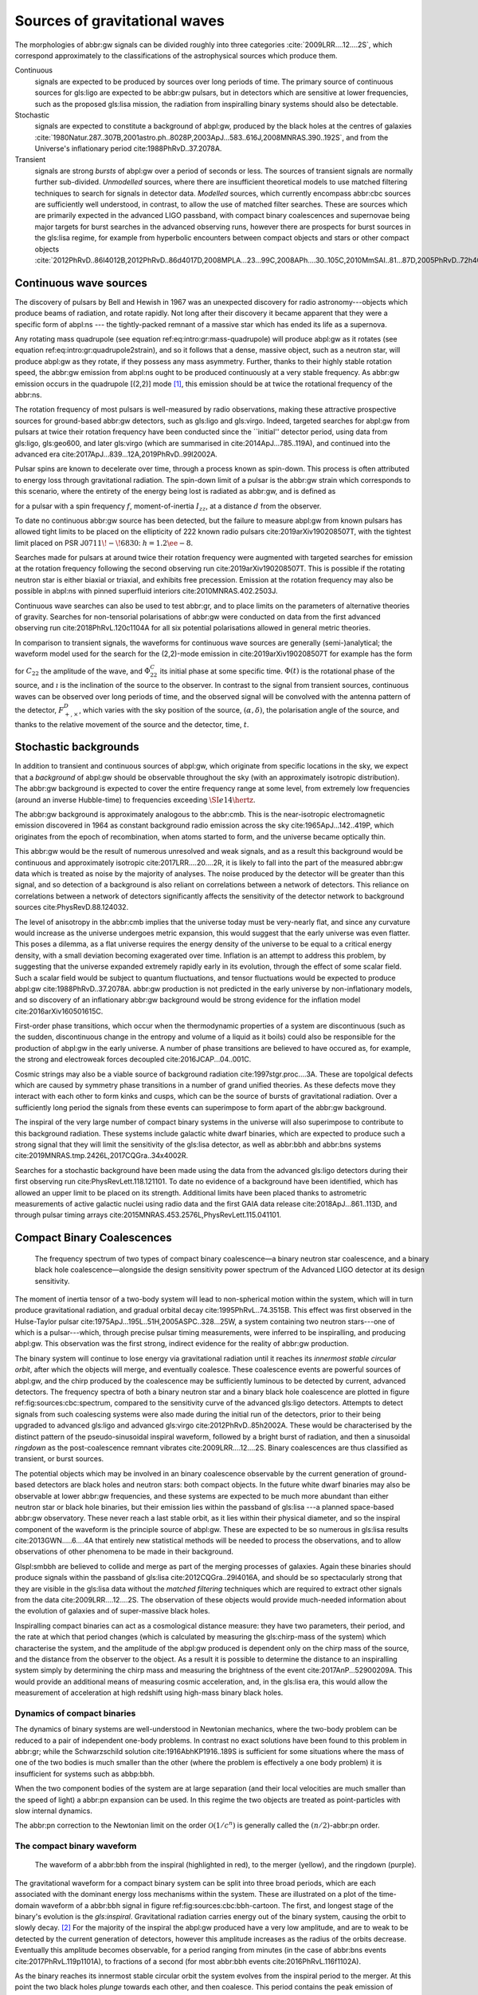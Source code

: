 Sources of gravitational waves
##############################

The morphologies of abbr:gw signals can be divided roughly into three categories :cite:`2009LRR....12....2S`, which correspond approximately to the classifications of the astrophysical sources which produce them.

Continuous
    signals are expected to be produced by sources over long periods of time. The primary source of continuous sources for gls:ligo are expected to be abbr:gw pulsars, but in detectors which are sensitive at lower frequencies, such as the proposed gls:lisa mission, the radiation from inspiralling binary systems should also be detectable.
Stochastic
    signals are expected to constitute a background of abpl:gw, produced
    by the black holes at the centres of galaxies
    :cite:`1980Natur.287..307B,2001astro.ph..8028P,2003ApJ...583..616J,2008MNRAS.390..192S`,
    and from the Universe's inflationary period
    cite:1988PhRvD..37.2078A.
Transient
    signals are strong *bursts* of abpl:gw over a period of seconds or
    less. The sources of transient signals are normally further
    sub-divided. *Unmodelled* sources, where there are insufficient
    theoretical models to use matched filtering techniques to search for
    signals in detector data. *Modelled* sources, which currently
    encompass abbr:cbc sources are sufficiently well understood, in
    contrast, to allow the use of matched filter searches. These are
    sources which are primarily expected in the advanced LIGO passband,
    with compact binary coalescences and supernovae being major targets
    for burst searches in the advanced observing runs, however there are
    prospects for burst sources in the gls:lisa regime, for example from
    hyperbolic encounters between compact objects and stars or other
    compact objects :cite:`2012PhRvD..86l4012B,2012PhRvD..86d4017D,2008MPLA...23...99C,2008APh....30..105C,2010MmSAI..81...87D,2005PhRvD..72h4009G,2010PhRvD..82j7501B,2011ApJ...729L..23G`.

Continuous wave sources
=======================

The discovery of pulsars by Bell and Hewish in 1967 was an unexpected
discovery for radio astronomy---objects which produce beams of
radiation, and rotate rapidly. Not long after their discovery it became
apparent that they were a specific form of abpl:ns --- the
tightly-packed remnant of a massive star which has ended its life as a
supernova.

Any rotating mass quadrupole (see equation
ref:eq:intro:gr:mass-quadrupole) will produce abpl:gw as it rotates (see
equation ref:eq:intro:gr:quadrupole2strain), and so it follows that a
dense, massive object, such as a neutron star, will produce abpl:gw as
they rotate, if they possess any mass asymmetry. Further, thanks to
their highly stable rotation speed, the abbr:gw emission from abpl:ns
ought to be produced continuously at a very stable frequency. As abbr:gw
emission occurs in the quadrupole [(2,2)] mode  [1]_, this emission
should be at twice the rotational frequency of the abbr:ns.

The rotation frequency of most pulsars is well-measured by radio
observations, making these attractive prospective sources for
ground-based abbr:gw detectors, such as gls:ligo and gls:virgo. Indeed,
targeted searches for abpl:gw from pulsars at twice their rotation
frequency have been conducted since the \`\`initial'' detector period,
using data from gls:ligo, gls:geo600, and later gls:virgo (which are
summarised in cite:2014ApJ...785..119A), and continued into the advanced
era cite:2017ApJ...839...12A,2019PhRvD..99l2002A.

Pulsar spins are known to decelerate over time, through a process known
as spin-down. This process is often attributed to energy loss through
gravitational radiation. The spin-down limit of a pulsar is the abbr:gw
strain which corresponds to this scenario, where the entirety of the
energy being lost is radiated as abbr:gw, and is defined as

.. raw:: latex

   \begin{equation}
   \label{eq:sources:cw:spindown}
   h = \left( \frac{5}{2} \frac{G I_{zz} | \dot{f} | }{c^{3} d^{2} f } \right)^{\frac{1}{2}},
   \end{equation}

for a pulsar with a spin frequency :math:`f`, moment-of-inertia
:math:`I_{zz}`, at a distance :math:`d` from the observer.

To date no continuous abbr:gw source has been detected, but the failure
to measure abpl:gw from known pulsars has allowed tight limits to be
placed on the ellipticity of 222 known radio pulsars
cite:2019arXiv190208507T, with the tightest limit placed on PSR
J\ :math:`0711\!-\!6830`: :math:`h=1.2\ee{-8}`.

Searches made for pulsars at around twice their rotation frequency were
augmented with targeted searches for emission at the rotation frequency
following the second observing run cite:2019arXiv190208507T. This is
possible if the rotating neutron star is either biaxial or triaxial, and
exhibits free precession. Emission at the rotation frequency may also be
possible in abpl:ns with pinned superfluid interiors
cite:2010MNRAS.402.2503J.

Continuous wave searches can also be used to test abbr:gr, and to place
limits on the parameters of alternative theories of gravity. Searches
for non-tensorial polarisations of abbr:gw were conducted on data from
the first advanced observing run cite:2018PhRvL.120c1104A for all six
potential polarisations allowed in general metric theories.

In comparison to transient signals, the waveforms for continuous wave
sources are generally (semi-)analytical; the waveform model used for the
search for the (2,2)-mode emission in cite:2019arXiv190208507T for
example has the form

.. raw:: latex

   \begin{align}
   \label{eq:sources:cw:signalmodel}
   h_{22}(t) = - C_{22} \big[ & F_{+}^{D}(\alpha, \delta, \psi, t) (1 + \cos^{2} \imath) \cos(2 \Phi(t) + \Phi_{22}^C) \nonumber \\
   + 2 & F_{\times}^{D} (\alpha, \delta, \psi, t) \cos \imath \sin( 2 \Phi(t) + \Phi_{22}^{C} )
   \big] ,
   \end{align}

for :math:`C_{22}` the amplitude of the wave, and :math:`\Phi_{22}^{C}`
its initial phase at some specific time. :math:`\Phi(t)` is the
rotational phase of the source, and :math:`\imath` is the inclination of
the source to the observer. In contrast to the signal from transient
sources, continuous waves can be observed over long periods of time, and
the observed signal will be convolved with the antenna pattern of the
detector, :math:`F_{+,\times}^{D}`, which varies with the sky position
of the source, :math:`(\alpha, \delta)`, the polarisation angle of the
source, and thanks to the relative movement of the source and the
detector, time, :math:`t`.

Stochastic backgrounds
======================

In addition to transient and continuous sources of abpl:gw, which
originate from specific locations in the sky, we expect that a
*background* of abpl:gw should be observable throughout the sky (with an
approximately isotropic distribution). The abbr:gw background is
expected to cover the entire frequency range at some level, from
extremely low frequencies (around an inverse Hubble-time) to frequencies
exceeding :math:`\SI{e14}{\hertz}`.

The abbr:gw background is approximately analogous to the abbr:cmb. This
is the near-isotropic electromagnetic emission discovered in 1964 as
constant background radio emission across the sky
cite:1965ApJ...142..419P, which originates from the epoch of
recombination, when atoms started to form, and the universe became
optically thin.

This abbr:gw would be the result of numerous unresolved and weak
signals, and as a result this background would be continuous and
approximately isotropic cite:2017LRR....20....2R, it is likely to fall
into the part of the measured abbr:gw data which is treated as noise by
the majority of analyses. The noise produced by the detector will be
greater than this signal, and so detection of a background is also
reliant on correlations between a network of detectors. This reliance on
correlations between a network of detectors significantly affects the
sensitivity of the detector network to background sources
cite:PhysRevD.88.124032.

The level of anisotropy in the abbr:cmb implies that the universe today
must be very-nearly flat, and since any curvature would increase as the
universe undergoes metric expansion, this would suggest that the early
universe was even flatter. This poses a dilemma, as a flat universe
requires the energy density of the universe to be equal to a critical
energy density, with a small deviation becoming exagerated over time.
Inflation is an attempt to address this problem, by suggesting that the
universe expanded extremely rapidly early in its evolution, through the
effect of some scalar field. Such a scalar field would be subject to
quantum fluctuations, and tensor fluctuations would be expected to
produce abpl:gw cite:1988PhRvD..37.2078A. abbr:gw production is not
predicted in the early universe by non-inflationary models, and so
discovery of an inflationary abbr:gw background would be strong evidence
for the inflation model cite:2016arXiv160501615C.

First-order phase transitions, which occur when the thermodynamic
properties of a system are discontinuous (such as the sudden,
discontinuous change in the entropy and volume of a liquid as it boils)
could also be responsible for the production of abpl:gw in the early
universe. A number of phase transitions are believed to have occured as,
for example, the strong and electroweak forces decoupled
cite:2016JCAP...04..001C.

Cosmic strings may also be a viable source of background radiation
cite:1997stgr.proc....3A. These are topolgical defects which are caused
by symmetry phase transitions in a number of grand unified theories. As
these defects move they interact with each other to form kinks and
cusps, which can be the source of bursts of gravitational radiation.
Over a sufficiently long period the signals from these events can
superimpose to form apart of the abbr:gw background.

The inspiral of the very large number of compact binary systems in the
universe will also superimpose to contribute to this background
radiation. These systems include galactic white dwarf binaries, which
are expected to produce such a strong signal that they will limit the
sensitivity of the gls:lisa detector, as well as abbr:bbh and abbr:bns
systems cite:2019MNRAS.tmp.2426L,2017CQGra..34x4002R.

Searches for a stochastic background have been made using the data from
the advanced gls:ligo detectors during their first observing run
cite:PhysRevLett.118.121101. To date no evidence of a background have
been identified, which has allowed an upper limit to be placed on its
strength. Additional limits have been placed thanks to astrometric
measurements of active galactic nuclei using radio data and the first
GAIA data release cite:2018ApJ...861..113D, and through pulsar timing
arrays cite:2015MNRAS.453.2576L,PhysRevLett.115.041101.

Compact Binary Coalescences
===========================

.. _figSourcesCBCSpectrum:
.. figure:: figures/sources/aligo-cbc.png
   :name: fig:sources:cbc:spectrum
   :figwidth: 100%
   :width: 100%

   The frequency spectrum of two types of compact binary coalescence—a binary neutron star coalescence, and a binary black hole coalescence—alongside the design sensitivity power spectrum of the Advanced LIGO detector at its design sensitivity.

The moment of inertia tensor of a two-body system will lead to
non-spherical motion within the system, which will in turn produce
gravitational radiation, and gradual orbital decay
cite:1995PhRvL..74.3515B. This effect was first observed in the
Hulse-Taylor pulsar cite:1975ApJ...195L..51H,2005ASPC..328...25W, a
system containing two neutron stars---one of which is a pulsar---which,
through precise pulsar timing measurements, were inferred to be
inspiralling, and producing abpl:gw. This observation was the first
strong, indirect evidence for the reality of abbr:gw production.

The binary system will continue to lose energy via gravitational
radiation until it reaches its *innermost stable circular orbit*, after
which the objects will merge, and eventually coalesce. These coalescence
events are powerful sources of abpl:gw, and the chirp produced by the
coalescence may be sufficiently luminous to be detected by current,
advanced detectors. The frequency spectra of both a binary neutron star
and a binary black hole coalescence are plotted in figure
ref:fig:sources:cbc:spectrum, compared to the sensitivity curve of the
advanced gls:ligo detectors. Attempts to detect signals from such
coalescing systems were also made during the initial run of the
detectors, prior to their being upgraded to advanced gls:ligo and
advanced gls:virgo cite:2012PhRvD..85h2002A. These would be
characterised by the distinct pattern of the pseudo-sinusoidal inspiral
waveform, followed by a bright burst of radiation, and then a sinusoidal
*ringdown* as the post-coalescence remnant vibrates
cite:2009LRR....12....2S. Binary coalescences are thus classified as
transient, or burst sources.

The potential objects which may be involved in an binary coalescence
observable by the current generation of ground-based detectors are black
holes and neutron stars: both compact objects. In the future white dwarf
binaries may also be observable at lower abbr:gw frequencies, and these
systems are expected to be much more abundant than either neutron star
or black hole binaries, but their emission lies within the passband of
gls:lisa ---a planned space-based abbr:gw observatory. These never reach
a last stable orbit, as it lies within their physical diameter, and so
the inspiral component of the waveform is the principle source of
abpl:gw. These are expected to be so numerous in gls:lisa results
cite:2013GWN.....6....4A that entirely new statistical methods will be
needed to process the observations, and to allow observations of other
phenomena to be made in their background.

Glspl:smbbh are believed to collide and merge as part of the merging
processes of galaxies. Again these binaries should produce signals
within the passband of gls:lisa cite:2012CQGra..29l4016A, and should be
so spectacularly strong that they are visible in the gls:lisa data
without the *matched filtering* techniques which are required to extract
other signals from the data cite:2009LRR....12....2S. The observation of
these objects would provide much-needed information about the evolution
of galaxies and of super-massive black holes.

Inspiralling compact binaries can act as a cosmological distance
measure: they have two parameters, their period, and the rate at which
that period changes (which is calculated by measuring the gls:chirp-mass
of the system) which characterise the system, and the amplitude of the
abpl:gw produced is dependent only on the chirp mass of the source, and
the distance from the observer to the object. As a result it is possible
to determine the distance to an inspiralling system simply by
determining the chirp mass and measuring the brightness of the event
cite:2017AnP...52900209A. This would provide an additional means of
measuring cosmic acceleration, and, in the gls:lisa era, this would
allow the measurement of acceleration at high redshift using high-mass
binary black holes.

Dynamics of compact binaries
----------------------------

The dynamics of binary systems are well-understood in Newtonian
mechanics, where the two-body problem can be reduced to a pair of
independent one-body problems. In contrast no exact solutions have been
found to this problem in abbr:gr; while the Schwarzschild solution
cite:1916AbhKP1916..189S is sufficient for some situations where the
mass of one of the two bodies is much smaller than the other (where the
problem is effectively a one body problem) it is insufficient for
systems such as abbp:bbh.

When the two component bodies of the system are at large separation (and
their local velocities are much smaller than the speed of light) a
abbr:pn expansion can be used. In this regime the two objects are
treated as point-particles with slow internal dynamics.

The abbr:pn correction to the Newtonian limit on the order
:math:`\mathcal{O}(1/c^{n})` is generally called the
:math:`(n/2)`-abbr:pn order.

The compact binary waveform
---------------------------

.. _figSourcesCBCbbhCartoon:
.. figure:: figures/sources/bbh-cartoon.png
   :name: fig:sources:cbc:bbh-cartoon
   :figwidth: 100%
   :width: 100%

   The waveform of a abbr:bbh from the inspiral (highlighted in red), to the merger (yellow), and the ringdown (purple).


The gravitational waveform for a compact binary system can be split into
three broad periods, which are each associated with the dominant energy
loss mechanisms within the system. These are illustrated on a plot of
the time-domain waveform of a abbr:bbh signal in figure
ref:fig:sources:cbc:bbh-cartoon. The first, and longest stage of the
binary's evolution is the *gls:inspiral*. Gravitational radiation
carries energy out of the binary system, causing the orbit to slowly
decay. [2]_ For the majority of the inspiral the abpl:gw produced have a
very low amplitude, and are to weak to be detected by the current
generation of detectors, however this amplitude increases as the radius
of the orbits decrease. Eventually this amplitude becomes observable,
for a period ranging from minutes (in the case of abbr:bns events
cite:2017PhRvL.119p1101A), to fractions of a second (for most abbr:bbh
events cite:2016PhRvL.116f1102A).

As the binary reaches its innermost stable circular orbit the system
evolves from the inspiral period to the merger. At this point the two
black holes *plunge* towards each other, and then coalesce. This period
contains the peak emission of abbp:gw.

Finally, the single black hole which remains will radiate energy through
the *ringdown* period, during which the black hole oscillates, radiating
energy until it becomes a stable Kerr black hole.

Numerical relativity
--------------------

The study of compact binary systems using abpl:gw relies on solving the
relativistic two-body problem; the classical, Newtonian solutions to
this problem are Keplerian orbits, however post-Newtonian gravity
requires that a mass with orbital angular momentum loses energy in the
form of abpl:gw.

The field of abbr:nr, while now capable of producing accurate waveforms
for a wide variety of initial abbr:bbh conditions, had a lengthy period
of development. As recently as 1999 Brügmann cite:1999IJMPD...8...85B
notes that \`\`the binary black hole problem is essentially unsolved''.
The major stumbling-blocks for abbr:nr were specific to abbr:gr. The
first of these is the gauge freedom of the theory, which generally makes
specifying a numerical coordinate grid on the simulated spacetime
impossible in advance. As a result an effective method of producing such
a coordinate grid during the evolution of the numerical simulation must
be employed, which avoids the introduction of coordinate singularities.
Coordinate singularities represented the second major challenge to the
field; in the case of abbr:bbh spacetimes these are typical features.
Additionally, finding a formalism for the representation of the field
equations throughout the evolution of the simulation which would remain
stable had proved challenging.

By the mid-2000s a number of breakthroughs occured. In 2004 Pretorius
cite:2005CQGra..22..425P introduced the \`\`generalised harmonic
coordinate'' formalism which remained stable into the evolution of the
abbr:bbh merger. This was followed cite:2005PhRvL..95l1101P by the
demonstration of an abbr:nr simulation which evolved the abbr:bbh
through the inspiral and merger to the ringdown produced in this
formalism. Late in 2005 Campanelli *et al.* cite:2006PhRvL..96k1101C
demonstrated the use of an algorithm which overcame the difficulties of
coordinate singularities inherent in black hole simulations. These had
previously been overcome through the \`\`excission'' of the black hole,
where a boundary was placed inside the black hole event horizon,
excising its interior, containing the singularity, from the
computational domain. Instead, their technique employed \`\`punctures'',
where the poles which represented the black holes were factored-out
analytically, allowing the production of accurate and complete
waveforms. Also in 2005 Baker *et al.* cite:2006PhRvL..96k1102B
developed a technique for extracting the abbr:bbh waveform directly from
the outer region of the simulation, based on the work of Fiske *et al.*
cite:2005PhRvD..71j4036F.

The covariant nature of the abbp:efe makes choosing a frame of reference
in which to evaluate the metric difficult, and complicates the process
of defining an initial value problem to solve. To get around this the
abbp:efe are often decomposed into a (3+1)-dimensional foliation, in
which the dynamics at each time slice can be solved. A large range of
scales must be resolved within abbr:nr simulations in order to model
both the behaviour of spacetime close to the merging system and at the
location that the abbr:gw is extracted. This range of scales makes
evolving an abbr:nr simulation computationally burdensome, even with
techniques such as adaptive mesh refinement which aim to make this
process efficient. A recent review by Lehner and Pretorius
cite:2014ARA&A..52..661L of the techniques involved in running abbr:nr
simulations summarises a number of the techniques which are used to make
abbr:nr tractable.

The complexity of abbr:nr simulations has lead to their adoption of
parallelisation technology for multiprocessing and message-passing
between processes, however these simulations can still require around a
month to produce on computing clusters containing thousands of
processors.

A number of codes are used to produce abbr:nr waveforms for the
advanced-era abbr:gw detectors:

SPEC
    The abbr:spec is a abbr:nr method which leverages spectral methods
    during the evolution of the black hole spacetime in abbr:bbh
    simulations, in an attempt to circumvent instabilities which are
    present when using finite difference methods
    cite:2000PhRvD..62h4032K.

The code is capable of generating the merger and ringdown component of
the abbr:gw waveform for a generic abbr:bbh configuration
cite:2009PhRvD..80l4010S.

BAM
    The abbr:bam code uses a modified abbr:bssn regime
    cite:2004PhRvL..92u1101B,2008PhRvD..77b4027B,2004PhRvL..92u1101B,1999IJMPD...8...85B.
MAYA
    The MAYA code is based on the abbr:bssn formalism with a moving
    puncture gauge condition cite:2016CQGra..33t4001J.

Catalogues
----------

A number of catalogues of abbr:nr computed abbr:bbh waveforms are
readily available; two of the largest originate from the relativity
group at Georgia Institute for Technology and the SXS collaboration.

Georgia Tech Waveform catalogue
~~~~~~~~~~~~~~~~~~~~~~~~~~~~~~~

The Georgia Tech waveform catalogue cite:2016CQGra..33t4001J is composed
of 452 waveforms which were generated using the MAYA abbr:nr code at the
Centre for Relativistic Astrophysics at Georgia Institute of Technology.
The catalogue includes both non-spinning simulations for quasi-circular
systems with mass-ratios :math:`q \leq 15`, and precessing
quasi-circular systems with :math:`q \leq 8`. Within the set of
waveforms derived from spinning systems are two subsets: aligned-spin,
where the spin axis of each black hole is parallel to the orbital
angular momentum, :math:`\vec{L}`; and precessing, where the spin axes
are not parallel to :math:`\vec{L}`. The distribution of abbr:bbh
parameters for the waveforms in the catalogue are plotted in the corner
plot of figure ref:fig:sources:cbc:nr:gtcoverage.

.. figure:: figures/sources/gt-catalogue.png
   :name: fig:sources:cbc:spectrum
   :figwidth: 100%
   :width: 100%

   The coverage of the Georgia Tech catalogue over the intrinsic physical parameter space of abbr:bbh systems.


SXS waveform catalogue
~~~~~~~~~~~~~~~~~~~~~~

The SXS waveform catalogue
:cite:p:`2013PhRvL.111x1104M`
      ..
	 ,2018arXiv181207865V,2019PhRvL.122a1101V,2016CQGra..33p5001C,2016PhRvD..94f4035A,2016PhRvD..93h4031B`
includes over :math:`400` waveforms, both spinning and non-spinning,
generated using abbr:spec. The coverage of this catalogue is shown in
the corner plot of figure ref:fig:sources:cbc:nr:sxscoverage.

.. figure:: figures/sources/sxs-catalogue.png
   :name: fig:sources:cbc:spectrum
   :figwidth: 100%
   :width: 100%


Analytical approximants
-----------------------

The impossibility of producing enough abbr:nr waveforms to densely cover
even the two dimensional parameter space of non-spinning abbr:bbh
systems has lead to the development of algorithms capable of producing
approximations of the waveform across the parameter space. While abbr:pn
approximants provide a powerful approximation to the waveform in the
gls:inspiral phase, as the characteristic velocity of the binary
approaches the speed of light the abbr:pn expansion will lose accuracy,
and an alternative method for approximating the waveform around the
merger is required. There are currently two major implementations of
such approximants; the gls:imrphenom family, and the gls:seobnr family
of approximants.

IMRPhenom
~~~~~~~~~

The gls:imrphenom models cite:2007CQGra..24S.689A take advantage of the
three-component structure of abbr:bbh signals (see
ref:sec:sources:cbc:waveform); calibration waveforms for the models are
produced by a abbr:nr simulation. The calibration waveforms which are
produced by abbr:nr are short, and the inspiral is normally calculated
for only the last few cycles of the binary. In order to make a longer
waveform these abbr:nr waveforms are joined to a abbr:pn inspiral
waveform (since the abbr:pn is known to be a good approximation for this
part of the waveform) in a process called \`\`hybridisation''. For
hybridisation to be effective the abbr:pn and abbr:nr waveforms must be
well-matched. This match is determined by their integrated squared
absolute difference,

.. raw:: latex

   \begin{equation}
   \delta = \int_{t_{1}}^{t_{2}} \left| \ten{h}^{\text{PN}}(t, \vec{\mu}) - a \ten{h}^{\text{NR}}(t, \vec{\mu}) \right|^{2} \dd{t},
   \end{equation}

with :math:`\ten{h}^{\text{NR}}` an abbr:nr waveform,
:math:`\ten{h}^{\text{PN}}` a abbr:pn waveform evaluated at the same
parameters, :math:`a` is an amplitude scaling factor, and
:math:`\vec{\mu}` a vector of extrinsic parameters,
:math:`\vec{\mu} = \{\phi_{0}, t_{0}\}`, the initial phase and start
time of the waveform, respectively cite:2008PhRvD..77j4017A.

The resulting hybridised waveforms are then parameterised in the Fourier
domain. These *phenomenological* waveforms, :math:`u(f)` take the form

.. raw:: latex

   \begin{equation}
   \label{eq:source:cbc:imrphenoma}
   u(f) = A(f) \exp(i \Psi(f) ),
   \end{equation}

for :math:`\Psi` the phase, and with a piecewise function describing the
amplitude, :math:`A` as a function of frequency, :math:`f`:

.. raw:: latex

   \begin{equation}
   \label{eq:sources:cbc:imrphenoma:amp}
   A(f) = C
   \begin{cases}
   (f/f_{\text{merge}})^{-7/6} & \text{if} \ f < f_{\text{merge}} \\
   (f/f_{\text{merge}})^{-2/3} & \text{if}\  f_{\text{merge}} < f < f_{\text{ring}} \\ 
   w \mathcal{L}(f, f_{\mathrm{ring}} , \sigma) & \text{if} \ f_{\text{ring}} < f < f_{\text{cut}}, \\
   \end{cases}
   \end{equation}

where :math:`f_{\text{merge}}`, :math:`f_{\text{ring}}`, and
:math:`f_{\text{cut}}` are respectively the initial merger frequency,
initial ringdown frequency, and the cutoff frequency of the template.
:math:`\mathcal{L}` is a Lorentzian distribution of width
:math:`\sigma`, and :math:`w` is a normalisation constant which describe
the quasi-normal mode frequencies, and :math:`C` is a numerical constant
(details of these parameters can be found in cite:2008PhRvD..77j4017A).

The effective phase, :math:`\Psi`, expanded in powers of :math:`f`, is

.. raw:: latex

   \begin{equation}
   \label{eq:source:cbc:imrphenoma:phase}
   \Psi = 2 \pi f t_{0} + \phi_{0} + \sum_{k=0}^{7} \phi_{k} f^{(k-5)/3},
   \end{equation}

with :math:`\phi_{0}` the phase offset, each of the :math:`\phi_{k}`
values phase parameters, :math:`t_{0}` the arrival time of the waveform.

The amplitude and phase parameters of these phenomenological waveforms
are then determined by fitting the model to around thirty hybridised
waveforms. Finally, the best-matching amplitudes and phases for the
phenomenological waveforms are fitted to the physical parameters of the
binary in order to produce a physically parameterised model.

The first model to take this approach, IMRPhenomA, was calibrated only
against non-spinning hybrid waveforms. Further development produced the
IMRPhenomD model cite:2016PhRvD..93d4007K, which is calibrated against
19 hybrid abbr:pn - abbr:nr waveforms (a mixture of public SXS and
BAM-derived waveforms) to produce aligned-spin spinning waveforms. The
IMRPhenomD model is then verified against 29 additional hybrid
waveforms.

The IMRPhenomP series of waveform models (the most recent of which is
version 3 cite:2018arXiv180910113K) add the ability to model precession
effects within the waveform; for versions 1 and 2 this was limited to
single-spin effects, but version 3 has been designed to allow for
generic abbr:bbh systems. In order to introduce the effects of
precession into the waveform, ``IMRPhenomPv1`` and ``IMRPhenomPv2``
built on the non-precessing waveforms from the IMRPhenomC and IMRPhenomD
families, respectively, and then added the modulations produced in the
waveform by orbital precession. For these first two versions the
precession angles were calculated by a frequency-domain expression which
assumed a single-spin system, under the stationary phase
approximation  [3]_, which is not strictly valid outwith the inspiral
phase. ``IMRPhenomPv3`` uses a two-spin model developed by Chatziioannou
*et al.* cite:2017PhRvD..95j4004C in order to allow for the calculation
of precession angles in generic abbr:bbh systems.

Effective one-body
~~~~~~~~~~~~~~~~~~

An alternative approach to the phenomenological fitting of the
gls:imrphenom algorithms is the abbr:eob approach. The abbr:eob approach
cite:1999PhRvD..59h4006B,2000PhRvD..62f4015B,2009arXiv0906.1769D maps
the dynamics of two compact objects into that of a single test particle
moving in a deformed Kerr metric. In contrast to the piecewise approach
to building the waveform taken in the gls:imrphenom model (see section
ref:sec:sources:cbc:approximants:imrphenom), the abbr:eob approach
constructs the entire waveform in a single process
cite:2011PhRvD..84l4052P. The waveform is constructed by assuming that
the merger is short but with a broad range of frequencies; this section
of the waveform is built by attaching the signal from a plunge signal to
quasinormal modes.

Similarly to gls:imrphenom, the abbr:eob derived waveforms are
calibrated against a number of abbr:nr derived waveforms. For the
non-spinning model, ``EOBv2`` this involved five waveforms produced by
the ``SPEC`` code.

Numerical relativity surrogate models
-------------------------------------

Recently, an entirely different approach to approximating the abbr:bbh
waveform has started to emerge, based on *surrogate modelling*. These
models attempt to directly model abbr:nr waveforms without introducing
phenomenological assumptions, or approximations to abbr:gr, and take
what might be considered a *data-driven*, or statistical approach to the
problem. While the ability to abandon these assumptions and
approximations is attractive, it comes at the expense of requiring a
large number of abbr:nr waveforms with which to condition the model. To
date, there have been two approaches to building such models: those
using spline regression, and those using *Gaussian process regression*.
This section will contain a broad overview of the former, but a thorough
discussion of the latter will be given later in this work (in chapter
ref:cha:gaussian-process).

The NRSur family of surrogate models, developed by Blackman *et al.*
cite:2015PhRvL.115l1102B,2017PhRvD..95j4023B,2017PhRvD..96b4058B employ
spline interpolation to waveforms generated by the ``SpEC`` abbr:nr
code. The two analysis-ready versions of this model, NRSur4d2s and
NRSur7d2s are capable of producing waveforms for systems with a
mass-ratio :math:`<2` and an effective spin-parameter :math:`< 0.8`. In
contrast to phenomenological models, the NRSur models are currently
capable of producing only a small number of cycles of the waveform,
being limited by the length of the abbr:nr waveforms off which they are
conditioned. Recent efforts have been made, however, to produce similar
surrogate models which are conditioned on hybridised waveforms
cite:2018arXiv181207865V. The number of waveforms required to produce
the surrogate model is also considerably larger than those required for
the phenomenological models, with NRSur7d2s being conditioned on 744
abbr:nr waveforms.

An alternative approach to spline surrogate models, which rely on
Gaussian process regression (see chapter ref:cha:gaussian-process) has
recently been shown to be viable cite:2019arXiv190309204W). The
development of these models is discussed in detail in chapter
ref:cha:heron.

Unmodelled and poorly modelled transient sources
================================================

While abbr:cbc searches which are designed to identify well-known signal
morphologies in detector data, *burst* searches are intended to identify
signals either where there is no prior knowledge of the signal
morphology, or where that morphology is poorly modelled.

.. raw:: latex

   \begin{figure}
      \includegraphics[width=\textwidth]{figures/sources/minke-adhoc.pdf}  
      \caption[A catalogue of unmodelled burst waveforms]{The three unmodelled burst ``waveforms'' which are typically considered by burst analyses; Gaussian-like bursts, Sine-Gaussian bursts, and White noise bursts each depicted in the time domain, with both the plus polarisation (red) and cross polarisation (blue) depicted.
      \label{fig:sources:burst:adhoc}
      }
      
   \end{figure}

Parameterisation of burst signals
---------------------------------

While signals from well-defined astrophysical systems, such as abbr:cbc
signals, can be parameterised according to the intrinsic and extrinsic
properties of the generating system, burst signals do not have a
well-defined physical model. As a result we must define a number of
parameters based purely on the properties of the signal.

The first of these is the *Characteristic squared amplitude*,
:math:`|| h^{2} ||`. This quantity is frequently referred to as the
abbr:hrss.

.. raw:: html

   <div class="definition">

The characteristic squared amplitude, :math:`|| h^{2} ||`, is defined as

.. raw:: latex

   \begin{equation}
   || h^{2} || = \int_{\infty}^{\infty} | h(t)|^{2} \dd{t} =  \int_{\infty}^{\infty} | \tilde{h}(f) |^{2} \dd{f},
   \end{equation}

for :math:`h(t)` and :math:`\tilde{h}(f)` respectively the strain in the
time, :math:`t`, and frequency :math:`f` representations
cite:2008CQGra..25d5002B.

.. raw:: html

   </div>

For bursts which are well-localised in time we can also define a central
time and a duration.

.. raw:: html

   <div class="definition">

The central time, :math:`t_{0}`, is defined as

.. raw:: latex

   \begin{equation}
   t_{0} = \int_{-\infty}^{\infty} t \frac{|h(t)|^{2}}{|| h^{2} ||} \dd{t},
   \end{equation}

and the duration, :math:`\sigma^{2}` is defined

.. raw:: latex

   \begin{equation}
   \sigma^{2} = \int_{-\infty}^{\infty} (t-t_{0})^{2} \frac{|h(t)|^{2}}{|| h^{2} ||} \dd{t}.
   \end{equation}

.. raw:: html

   </div>

Equivalently, for bursts well-localised in frequency we can define a
central frequency and a bandwidth.

.. raw:: html

   <div class="definition">

The central frequency, :math:`f_{0}`, is defined as

.. raw:: latex

   \begin{equation}
   f_{0} = \int_{-\infty}^{\infty} f \frac{|h(f)|^{2}}{|| h^{2} ||} \dd{f},
   \end{equation}

and the duration, :math:`b^{2}` is defined

.. raw:: latex

   \begin{equation}
   b^{2} = \int_{-\infty}^{\infty} (f-f_{0})^{2} \frac{|h(f)|^{2}}{|| h^{2} ||} \dd{f}.
   \end{equation}

.. raw:: html

   </div>

We can also define a *quality factor*, :math:`Q` for a burst.

.. raw:: html

   <div class="definition">

The quality factor, :math:`Q`, of a burst signal is defined as

.. raw:: latex

   \begin{equation}
           \label{eq:sources:burst:quality}
       Q = f^2_{0} / b^{2}.
   \end{equation}

.. raw:: html

   </div>

Gaussian bursts
---------------

Perhaps the simplest conceivable model of a burst of abpl:gw is one
where energy is emitted across a broadband range of frequencies over a
fixed period of time, with a smooth rise and decay in amplitude. Such a
source can be modelled as with a Gaussian function, and may be a
suitable model for broadband sources, such as the core-bounce during a
core-collapse abbr:sn.

In searches the model for such a signal is

.. raw:: latex

   \begin{equation}
      \label{eq:sources:burst:waveforms:gaussian}
      h(t) = A \exp\left( - \frac{ (t - t_{0})^{2} }{ 2 \sigma^{2} } \right),
   \end{equation}

for a strain :math:`h` at time :math:`t`, with an amplitude :math:`A`,
central time :math:`t_{0}` and duration :math:`\sigma`.

An example of a Gaussian burst waveform
(:math:`\sigma = \SI{0.01}{\second}`, :math:`A = 1\ee{-21}`, and
:math:`t_{0} = \SI{100}{\second}`) is plotted in the left column of
figure ref:fig:sources:burst:adhoc. In this figure the two polarisations
of the signal are plotted, with only the plus polarisation containing
abbr:gw power for this morphology.

Sine-Gaussian bursts
--------------------

In addition to searching for broadband, time-constrained bursts of
abbr:gw energy, some sources are expected to produce abpl:gw which are
in a confined range of frequencies, in addition to being released over a
short time-span. Such a source can be approximated by a sinusoidal
signal which is enveloped by a Gaussian rise and decay in amplitude. The
model used in gls:ligo searches for such signals is:

.. raw:: latex

   \begin{equation}
      \label{eq:sources:burst:sinegaussian}
      h(t) = A \exp \left[ \frac{ - 2(t - t_{0})^{2} \pi^{2} f^{2}}{Q^{2}} \right] \cos\left[ 2 \pi f (t - t_{0}) \right],
   \end{equation}

for a strain :math:`h` at time :math:`t`, with :math:`A` the amplitude
of the signal, :math:`t_{0}` its central time, :math:`Q` the quality
factor of the burst, and :math:`f` is frequency.

An example of a time-domain sine-Gaussian burst signal(\ :math:`q = 8`,
:math:`f = \SI{100}{\hertz}`, :math:`A = 1\ee{-21}`, and
:math:`t_{0} = \SI{100}{\second}`, with linear polarisation) is plotted
in the middle column of figure ref:fig:sources:burst:adhoc, with the
plus- and cross-polarised waveforms both shown.

White noise bursts
------------------

Astrophysical processes are unlikely to produce emission at a single
frequency, or with a smooth evolution of amplitude, and so searches are
normally expected to be sensitive to band-limited white noise bursts,
which consist of band-limited uncorrelated noise within a Gaussian
amplitude envelope. An example of a time-domain white noise burst (with
duration :math:`\SI{0.05}{\second}`, :math:`f = \SI{1000}{\hertz}`,
:math:`A = 1\ee{-21}`, and :math:`t_{0} = \SI{100}{\second}`, with
linear polarisation) is plotted in the right column of figure
ref:fig:sources:burst:adhoc, with the plus- and cross-polarised
time-domain waveforms both shown.

Ringdown-like bursts
--------------------

Ringdown-like signals, with a sudden rise, and exponential decay in
amplitude are expected in the post-merger signal of abbr:cbc systems,
and in some models of neutron star model excitation
cite:2004PhRvD..70l4015B. These take the form

.. raw:: latex

   \begin{equation}
      \label{eq:sources:burst:ringdown}
      h(t) = \exp (-t / \tau) \sin( 2 \pi f t)
   \end{equation}

for a strain :math:`h` at time :math:`t`, given a decay time
:math:`\tau` and frequency :math:`f`.

Core-collapse supernovae
------------------------

.. raw:: latex

   \begin{figure}
   \includegraphics{figures/sources/source-ccsn.pdf}
   \caption[Frequency ranges for supernovae compared to the advanced LIGO and DECIGO sensitivity curves]{The frequency ranges and approximate abbr:gw amplitudes likely to be produced by core collapse supernovae~\cite{2008PhRvD..78f4056D} and Type 1A supernovae~\cite{2015PhRvD..92l4013S}, at a distance of $\SI{10}{\kilo pc}$ from the earth. 
   The noise (sensitivity) curve of the advanced gls:ligo, gls:decigo, and gls:lisa detectors at their design sensitivity is plotted for reference.}
   \label{fig:sources:sn-spectrum}
   \end{figure}

The collapse of a massive star's core is driven by the release of
gravitational energy, creating a abbr:ccsn. The progenitor stars of
abpl:ccsn have zero-age-main-sequence (ZAMS) masses in the range
:math:`8\,\msolar \leq M \leq 130\,\msolar`. Much of this energy is
stored as heat in the abbr:pns remnant, around 99% of the released
energy is carried-off by neutrinos, around 1% provides the kinetic
energy of the explosion, while less than :math:`0.01\%` of the energy is
extracted as electromagnetic and gravitational radiation
cite:2009CQGra..26f3001O.

When the iron core of a star exceeds the Chandrasekhar mass it becomes
unstable, and undergoes gravitational collapse, and is compressed until
the neutron degeneracy pressure is able to halt the collapse. At this
point the core becomes stiff, and the inner core rebounds---a phase of
the supernova known as \`\`core bounce''. The stiff, ultra-dense remnant
of the collapse is a abbr:pns, and the rebounding material forms a shock
wave. This shock wave is not sufficient, however, to produce the
observed explosive phase of abpl:ccsn events, and so must undergo
*revival* by some poorly-understood mechanism to lead to the final
explosion. abpl:gw are expected to be emitted in a number of periods
during the collapse, for example during a rotating collapse, and the
core-bounce which follows it; pulsations of the PNS
:raw-latex:`\cite{1966ApJ...145..514M}`; and anisotropic neutrino
emission
cite:1979ApJ...231Q.644E,1978ApJ...223.1037E,1978Natur.274..565T.

In order to predict the gravitational waveforms which would be produced
by a abbr:ccsn detailed numerical modelling must be completed, with the
most modern results from Scheidegger cite:2010CQGra..27k4101S, modelling
rotating, axisymmetric collapses in three dimensions, and Dimmelmeier
cite:2008PhRvD..78f4056D in two dimensions. Those from Müller
cite:2019MNRAS.484.3307M and Ott cite:2013ApJ...768..115O model
neutrino-driven supernovae in three dimensions.

It is possible that nearby core-collapse supernovae could have been
detected with the initial LIGO detector cite:2009LRR....12....2S,
although none were. At design sensitivity the three-detector network of
Advanced gls:ligo and Advanced gls:virgo should be able to detect
abpl:ccsn to a distance of :math:`\SI{5.5}{\kilo\parsec}`, but with
large uncertainties, in the case of neutrino-driven explosions, while
rapidly-rotating core-collapses will be detectable to
:math:`\SI{50}{\kilo\parsec}`, the distance to the Large Magellanic
Cloud. Extreme emission scenarios may be detectable as far as
:math:`\SI{0.77}{\mega pc}`, the distance to M31
cite:2016PhRvD..93d2002G. The characteristic strain spectrum of a
abbr:ccsn is plotted in figure ref:fig:sources:sn-spectrum, alongside
the sensitivity curve of both advanced gls:ligo and two proposed
space-based detectors, gls:decigo and gls:lisa.

Cosmic strings
--------------

Cosmic strings are theorised topological defects which were first
postulated by Kibble in 1976 cite:1976JPhA....9.1387K. These are
expected to have been produced as a result of phase transitions in the
early universe, and carry large quantities of energy. The simplest
string models are characterised by the energy density of the string
:math:`\mu`, and its tension, which are taken to be equal. The
dimensionless quantity
:math:`G\mu \sim (T_{\text{c}} / M_{\text{Pl}})^{2}`, with :math:`G`
Newton's gravitational constant, :math:`T_{\text{c}}` the temperature at
the transition, and :math:`M_{\text{Pl}}` the Planck mass, characterises
the strength of interactions between strings. For strings produced by
the decoupling of the strong force from the electroweak force this
quantity has a value on the order of :math:`10^{-6}`, so a quantity
:math:`\mu_{6}` is often defined as a shorthand
cite:1995RPPh...58..477H.

Three separate models of cosmic strings have been searched for in data
from the advanced gls:ligo detectors to date, and while no evidence for
abbr:gw emission from these objects was found, it was possible to place
limits both on the parameters of the various models and on the scale of
:math:`G \mu`. The gls:ligo results place a limit of :math:`G \mu` be
less than :math:`\num{4.2E-10}` :raw-latex:`\cite{2019PhRvD.100b4017A}`,
which agrees with, but is surpassed by results from pulsar timing
arrays, which find :math:`G \mu` is less than :math:`\num{5.7e-12}`
:raw-latex:`\cite{2018PhRvD..97j2002A}`.

Parabolic and hyperbolic encounters
-----------------------------------

Encounters between pairs of black holes, where the two bodies
trajectories are affected by the total gravitational field, but where a
closed orbit is not formed are expected to be possible in regions of
space with a high density of compact objects, for example globular
clusters and the centres of galaxies. In the case where the deflection
angle of the trajectories is small this process can be considered
analogous to Bremsstrahlung processes in electromagnetic radiation
production cite:PhysRevD.1.1559,1978ApJ...224...62K, but the emission
production becomes more complicated as larger deflection angles are
considered, and spin is included. Approximate models are available for
the waveforms of these encounters in the Bremsstrahlung case,
low-velocity cases with arbitrary deflection cite:1977ApJ...216..610T,
and head-on collisions cite:1992PhRvD..46..694D. Recent advances have
allowed the production of 3.5 abbr:pn accurate waveforms for hyperbolic
encounters for non-spinning pairs of black holes
cite:2018PhRvD..98b4039C

Encounter waveforms
~~~~~~~~~~~~~~~~~~~

Recent advances in abbr:nr modelling have allowed the production of
accurate waveforms for parabolic encounters between spinning black
holes, and in this section I present the results of a study I have
conducted to consider the detectability of some of these waveforms in
current and future detectors. The waveforms for this brief study are
taken from the abbr:gw driven capture simulations of
cite:2017PhRvD..96h4009B. An example of one of these waveforms is
plotted in figure ref:fig:sources:burst:parabolic:waveform.

.. raw:: latex

   \begin{figure}
       \includegraphics{figures/sources/hyperbolic-timeseries.pdf}
       \caption[Parabolic enounter waveform]{A parabolic encounter waveform from~\cite{2017PhRvD..96h4009B} for a system with mass-ratio $q=4$, an impact parameter of $\SI{5060}{\solMass}$, and a total mass of $\SI{50}{\solMass}$ at a distance of $\SI{50}{\mega\parsec}$. 
   The behaviour of this waveform at times after the main burst of strain indicates that additional high-pass filtering is required when making calculations using the timeseries thanks to the existence of low-frequency artifacts which prevent the waveform returning to zero at large times.
       The spectrum of this waveform is plotted in figure~\ref{fig:sources:burst:parabolic:spectrum}.
       \label{fig:sources:burst:parabolic:waveform}}
   \end{figure}

.. raw:: latex

   \begin{figure}
       \includegraphics{figures/sources/hyperbolic-spectrum.pdf}
       \caption[Parabolic enounter waveform]{The spectrum of a parabolic encounter from~\cite{2017PhRvD..96h4009B} for a system with mass-ratio $q=4$, an impact parameter of $\SI{5060}{\solMass}$, and a total mass of $\SI{50}{\solMass}$ at a distance of $\SI{50}{\mega\parsec}$ (the same waveform depicted in figure~\ref{fig:sources:burst:parabolic:waveform}), with the sensitivity curves of gls:ligo, gls:decigo, gls:einstein-telescope, and gls:lisa for reference. 
       The timeseries representation of this waveform is plotted in figure~\ref{fig:sources:burst:parabolic:waveform}.
       \label{fig:sources:burst:parabolic:spectrum}}
   \end{figure}

The detectability of the waveforms can be estimated using equation
ref:eq:intro:snr, taking the Fourier transform of the strain data from
the abbr:nr simulation to form :math:`\tilde{h}(f)`, and the estimated
noise abbr:asd for each detector. Figure
ref:fig:sources:burst:parabolic:distance shows the abbr:snr of the
waveform plotted in figure ref:fig:sources:burst:parabolic:waveform as a
function of the luminosity distance of the source, and the total mass of
the system. An abbr:snr of 8 is a standard threshold which a signal must
exceed to be considered a detection, and this is plotted with a heavier
line. The spectrum of this waveform is plotted in figure
ref:fig:sources:burst:parabolic:spectrum, alongside the abbr:asd for
advanced gls:ligo (at design sensitivity), abbr:et, and gls:decigo. This
plot clearly shows that a signal from a system such as this at a
distance of :math:`\SI{50}{\mega\parsec}`, a distance which encompasses
not only the Local group, but nearby galaxy clusters such as the Virgo
group, is above the noise-floor of even advanced gls:ligo at its design
sensitivity. Other systems, which are highly asymmetrical (with a
mass-ratio :math:`q = 16`) may be even more promising candidates for
detection in advanced gls:ligo. For example the waveform used to produce
figure ref:fig:sources:burst:parabolic:distance2, with a distance around
:math:`\SI{175}{\mega\parsec}`; again producing a detectable abbr:snr to
distances which encompass nearby clusters of galaxies. This makes these
events a promising burst source candidate, however further work is
required to establish plausible astrophysical rates for such events in
order to determine if these are a likely source of signals for current
generation detectors.

Encounters which result in capture may appear similar to high-mass
abbr:bbh events in the current generation of detectors, since the
inspiral portion of a high-mass system will be predominately at
frequencies below which the detectors are sensitive. Encounter waveforms
will also lack a lengthy inspiral portion; as a result there is a chance
that future abbr:gw events may be misclassified, and this eventuality
should be considered in waveforms which seem to lack a clear inspiral.
These results are principally low-frequency sources, and as such are
ideal candidates for both abbr:et, which aims to achieve much greater
low-frequency sensitivity than current detectors, but also for decihertz
detectors, such as gls:decigo.

.. raw:: latex

   \begin{figure}
       \includegraphics{./figures/sources/hyperbolic-m4-l0d8.pdf}
       \caption[The signal-to-noise ratio of a hyperbolic encounter waveform in advanced LIGO]{The abbr:snr of the $q=4$ hyperbolic encounter waveform plotted in figure \ref{fig:sources:burst:parabolic:waveform} in advanced abbr:ligo at design sensitivity.
       The heavy line for an abpl:snr of 8 represents a standard detection threshold used in single detector transient searches.
       \label{fig:sources:burst:parabolic:distance}}
   \end{figure}

.. raw:: latex

   \begin{figure}
       \includegraphics{./figures/sources/hyperbolic-m16-l0d24.pdf}
       \caption[The signal-to-noise ratio of a hyperbolic encounter waveform in advanced LIGO]{The abbr:snr of a $q=16$ hyperbolic encounter waveform in advanced abbr:ligo at design sensitivity.
       The heavy line for an abpl:snr of 8 represents a standard detection threshold used in single detector transient searches.
       \label{fig:sources:burst:parabolic:distance2}}
   \end{figure}

.. [1]
   In abbr:gr, at least.

.. [2]
   This in fact occurs in *all* orbits, however most objects will not
   get close enough that the current generation of detectors will be
   able to observe the low-amplitude radiation produced by such systems.
   In the future, however, inspirals of objects such as white dwarf
   binaries are expected to be noise sources for space-based detectors,
   such as gls:lisa.

.. [3]
   The stationary phase approximation is found to provide sufficient
   accuracy for the matched-filtering processes which are common in
   abbr:gw data analysis. cite:1999PhRvD..59l4016D
